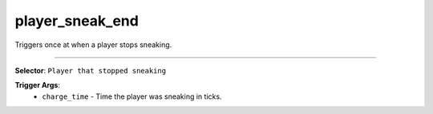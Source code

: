 player_sneak_end
================

Triggers once at when a player stops sneaking.

----

**Selector**: ``Player that stopped sneaking``

**Trigger Args**:
    - ``charge_time`` - Time the player was sneaking in ticks.
